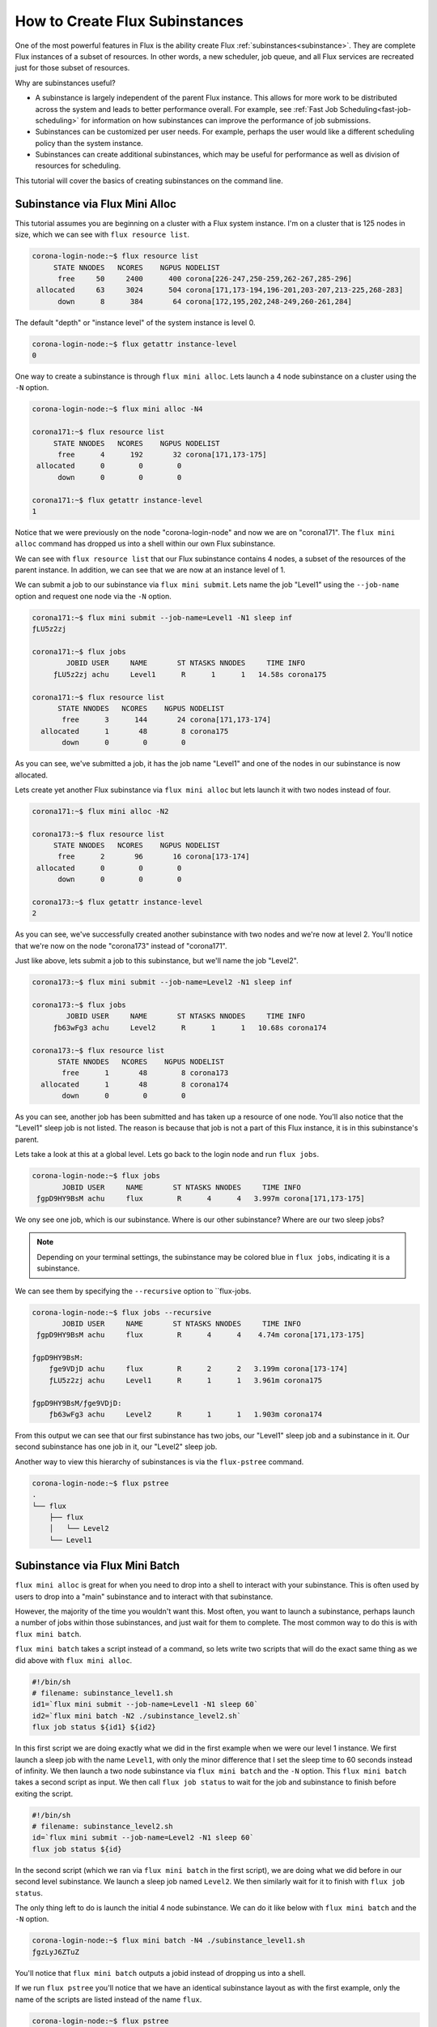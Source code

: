.. _flux-mini-alloc:
.. _flux-mini-batch:

===============================
How to Create Flux Subinstances
===============================

One of the most powerful features in Flux is the ability create Flux
:ref:`subinstances<subinstance>`.  They are complete Flux instances of a subset
of resources.  In other words, a new scheduler, job queue, and all Flux services
are recreated just for those subset of resources.

Why are subinstances useful?

* A subinstance is largely independent of the parent Flux instance.  This allows for more
  work to be distributed across the system and leads to better performance overall.  For example,
  see :ref:`Fast Job Scheduling<fast-job-scheduling>` for information on how subinstances
  can improve the performance of job submissions.

* Subinstances can be customized per user needs.  For example, perhaps the user would like
  a different scheduling policy than the system instance.

* Subinstances can create additional subinstances, which may be useful for performance as well as
  division of resources for scheduling.

This tutorial will cover the basics of creating subinstances on the command line.

-------------------------------
Subinstance via Flux Mini Alloc
-------------------------------

This tutorial assumes you are beginning on a cluster with a Flux system instance.  I'm on a cluster that is 125
nodes in size, which we can see with ``flux resource list``.

.. code-block:: console

    corona-login-node:~$ flux resource list
         STATE NNODES   NCORES    NGPUS NODELIST
          free     50     2400      400 corona[226-247,250-259,262-267,285-296]
     allocated     63     3024      504 corona[171,173-194,196-201,203-207,213-225,268-283]
          down      8      384       64 corona[172,195,202,248-249,260-261,284]

The default "depth" or "instance level" of the system instance is level 0.

.. code-block:: console

    corona-login-node:~$ flux getattr instance-level
    0

One way to create a subinstance is through ``flux mini alloc``.  Lets launch a 4 node subinstance on a cluster
using the ``-N`` option.

.. code-block:: console

   corona-login-node:~$ flux mini alloc -N4

   corona171:~$ flux resource list
        STATE NNODES   NCORES    NGPUS NODELIST
         free      4      192       32 corona[171,173-175]
    allocated      0        0        0
         down      0        0        0

   corona171:~$ flux getattr instance-level
   1

Notice that we were previously on the node "corona-login-node" and now we are on "corona171".
The ``flux mini alloc`` command has dropped us into a shell within our own Flux subinstance.

We can see with ``flux resource list`` that our Flux subinstance contains 4 nodes, a subset of
the resources of the parent instance.  In addition, we can see that we are now at an instance level of 1.

We can submit a job to our subinstance via ``flux mini submit``.  Lets name the job "Level1" using
the ``--job-name`` option and request one node via the ``-N`` option.

.. code-block:: console

   corona171:~$ flux mini submit --job-name=Level1 -N1 sleep inf
   ƒLU5z2zj

   corona171:~$ flux jobs
           JOBID USER     NAME       ST NTASKS NNODES     TIME INFO
        ƒLU5z2zj achu     Level1      R      1      1   14.58s corona175

   corona171:~$ flux resource list
         STATE NNODES   NCORES    NGPUS NODELIST
          free      3      144       24 corona[171,173-174]
     allocated      1       48        8 corona175
          down      0        0        0

As you can see, we've submitted a job, it has the job name "Level1" and one of
the nodes in our subinstance is now allocated.

Lets create yet another Flux subinstance via ``flux mini alloc`` but lets launch it
with two nodes instead of four.

.. code-block:: console

   corona171:~$ flux mini alloc -N2

   corona173:~$ flux resource list
        STATE NNODES   NCORES    NGPUS NODELIST
         free      2       96       16 corona[173-174]
    allocated      0        0        0
         down      0        0        0

   corona173:~$ flux getattr instance-level
   2

As you can see, we've successfully created another subinstance with two nodes
and we're now at level 2.  You'll notice that we're now on the node "corona173"
instead of "corona171".

Just like above, lets submit a job to this subinstance, but we'll name the job "Level2".

.. code-block:: console

   corona173:~$ flux mini submit --job-name=Level2 -N1 sleep inf

   corona173:~$ flux jobs
           JOBID USER     NAME       ST NTASKS NNODES     TIME INFO
        ƒb63wFg3 achu     Level2      R      1      1   10.68s corona174

   corona173:~$ flux resource list
         STATE NNODES   NCORES    NGPUS NODELIST
          free      1       48        8 corona173
     allocated      1       48        8 corona174
          down      0        0        0

As you can see, another job has been submitted and has taken up a resource of one node.  You'll also notice
that the "Level1" sleep job is not listed.  The reason is because that job is not a part of this Flux instance,
it is in this subinstance's parent.

Lets take a look at this at a global level.  Lets go back to the login node and run ``flux jobs``.

.. code-block:: console

    corona-login-node:~$ flux jobs
           JOBID USER     NAME       ST NTASKS NNODES     TIME INFO
     ƒgpD9HY9BsM achu     flux        R      4      4   3.997m corona[171,173-175]

We ony see one job, which is our subinstance.  Where is our other subinstance?  Where are our two sleep jobs?

.. note::

   Depending on your terminal settings, the subinstance may be colored blue in ``flux jobs``, indicating it is a subinstance.

We can see them by specifying the ``--recursive`` option to ``flux-jobs.

.. code-block:: console

    corona-login-node:~$ flux jobs --recursive
           JOBID USER     NAME       ST NTASKS NNODES     TIME INFO
     ƒgpD9HY9BsM achu     flux        R      4      4    4.74m corona[171,173-175]

    ƒgpD9HY9BsM:
        ƒge9VDjD achu     flux        R      2      2   3.199m corona[173-174]
        ƒLU5z2zj achu     Level1      R      1      1   3.961m corona175

    ƒgpD9HY9BsM/ƒge9VDjD:
        ƒb63wFg3 achu     Level2      R      1      1   1.903m corona174

From this output we can see that our first subinstance has two jobs, our
"Level1" sleep job and a subinstance in it.  Our second subinstance has one job
in it, our "Level2" sleep job.

Another way to view this hierarchy of subinstances is via the ``flux-pstree`` command.

.. code-block:: console

    corona-login-node:~$ flux pstree
    .
    └── flux
        ├── flux
        │   └── Level2
        └── Level1

-------------------------------
Subinstance via Flux Mini Batch
-------------------------------

``flux mini alloc`` is great for when you need to drop into a shell to interact
with your subinstance.  This is often used by users to drop into a "main"
subinstance and to interact with that subinstance.

However, the majority of the time you wouldn't want this.  Most often, you want
to launch a subinstance, perhaps launch a number of jobs within those
subinstances, and just wait for them to complete.  The most common way to do
this is with ``flux mini batch``.

``flux mini batch`` takes a script instead of a command, so lets write two
scripts that will do the exact same thing as we did above with ``flux mini
alloc``.

.. code-block:: sh

    #!/bin/sh
    # filename: subinstance_level1.sh
    id1=`flux mini submit --job-name=Level1 -N1 sleep 60`
    id2=`flux mini batch -N2 ./subinstance_level2.sh`
    flux job status ${id1} ${id2}

In this first script we are doing exactly what we did in the first
example when we were our level 1 instance.  We first launch a sleep
job with the name ``Level1``, with only the minor difference that I
set the sleep time to 60 seconds instead of infinity.  We then launch
a two node subinstance via ``flux mini batch`` and the ``-N`` option.
This ``flux mini batch`` takes a second script as input.  We then call
``flux job status`` to wait for the job and subinstance to finish
before exiting the script.

.. code-block:: sh

    #!/bin/sh
    # filename: subinstance_level2.sh
    id=`flux mini submit --job-name=Level2 -N1 sleep 60`
    flux job status ${id}

In the second script (which we ran via ``flux mini batch`` in the first script),
we are doing what we did before in our second level subinstance.  We launch a
sleep job named ``Level2``.  We then similarly wait for it to finish with ``flux
job status``.

The only thing left to do is launch the initial 4 node subinstance.  We can do
it like below with ``flux mini batch`` and the ``-N`` option.

.. code-block:: console

    corona-login-node:~$ flux mini batch -N4 ./subinstance_level1.sh
    ƒgzLyJ6ZTuZ

You'll notice that ``flux mini batch`` outputs a jobid instead of dropping us into a shell.

If we run ``flux pstree`` you'll notice that we have an identical subinstance
layout as with the first example, only the name of the scripts are listed
instead of the name ``flux``.

.. code-block:: console

    corona-login-node:~$ flux pstree
    .
    └── subinstance_level1.sh
        ├── subinstance_level2.sh
        │   └── Level2
        └── Level1

And that's it! If you have any questions, please
`let us know <https://github.com/flux-framework/flux-docs/issues>`_.

For additional information about managing hierarchies of Flux instances,
see :ref:`Working with Flux Job Hierarchies<hierarchies>`

